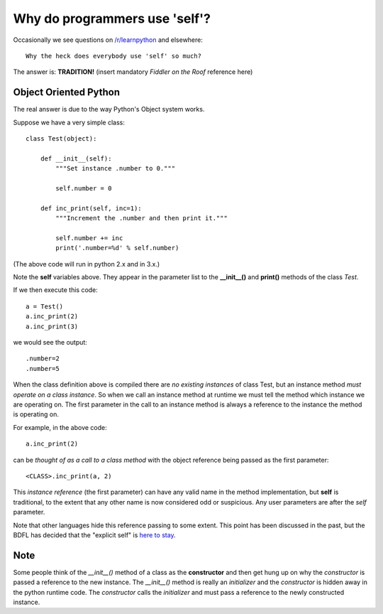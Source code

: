 Why do programmers use 'self'?
==============================

Occasionally we see questions on `/r/learnpython`__ and elsewhere:

::

    Why the heck does everybody use 'self' so much?

.. __: https://www.reddit.com/r/learnpython/

The answer is: **TRADITION!**
(insert mandatory *Fiddler on the Roof* reference here)

Object Oriented Python
----------------------

The real answer is due to the way Python's Object system works.

Suppose we have a very simple class:

::

    class Test(object):

        def __init__(self):
            """Set instance .number to 0."""

            self.number = 0

        def inc_print(self, inc=1):
            """Increment the .number and then print it."""

            self.number += inc
            print('.number=%d' % self.number)

(The above code will run in python 2.x and in 3.x.)

Note the **self** variables above.  They appear in the parameter list to the
**__init__()** and **print()** methods of the class *Test*.

If we then execute this code:

::

    a = Test()
    a.inc_print(2)
    a.inc_print(3)

we would see the output:

::

    .number=2
    .number=5

When the class definition above is compiled there are *no existing instances* of
class Test, but an instance method *must operate on a class instance*.
So when we call an instance method at runtime we must tell the method which
instance we are operating on.  The first parameter in the call to an instance
method is always a reference to the instance the method is operating on.

For example, in the above code:

::

    a.inc_print(2)

can be *thought of as a call to a class method* with the object reference being
passed as the first parameter:

::

    <CLASS>.inc_print(a, 2)


This *instance reference* (the first parameter) can have any valid name in the
method implementation, but **self** is traditional, to the extent that any other
name is now considered odd or suspicious.  Any user parameters are after the
*self* parameter.

Note that other languages hide this reference passing to some extent.  This
point has been discussed in the past, but the BDFL has decided that the
"explicit self" is `here to stay`__.

.. __: http://neopythonic.blogspot.com/2008/10/why-explicit-self-has-to-stay.html

Note
----

Some people think of the `__init__()` method of a class as the **constructor**
and then get hung up on why the *constructor* is passed a reference to the new
instance.  The `__init__()` method is really an *initializer* and the *constructor*
is hidden away in the python runtime code.  The *constructor* calls the
*initializer* and must pass a reference to the newly constructed instance.
